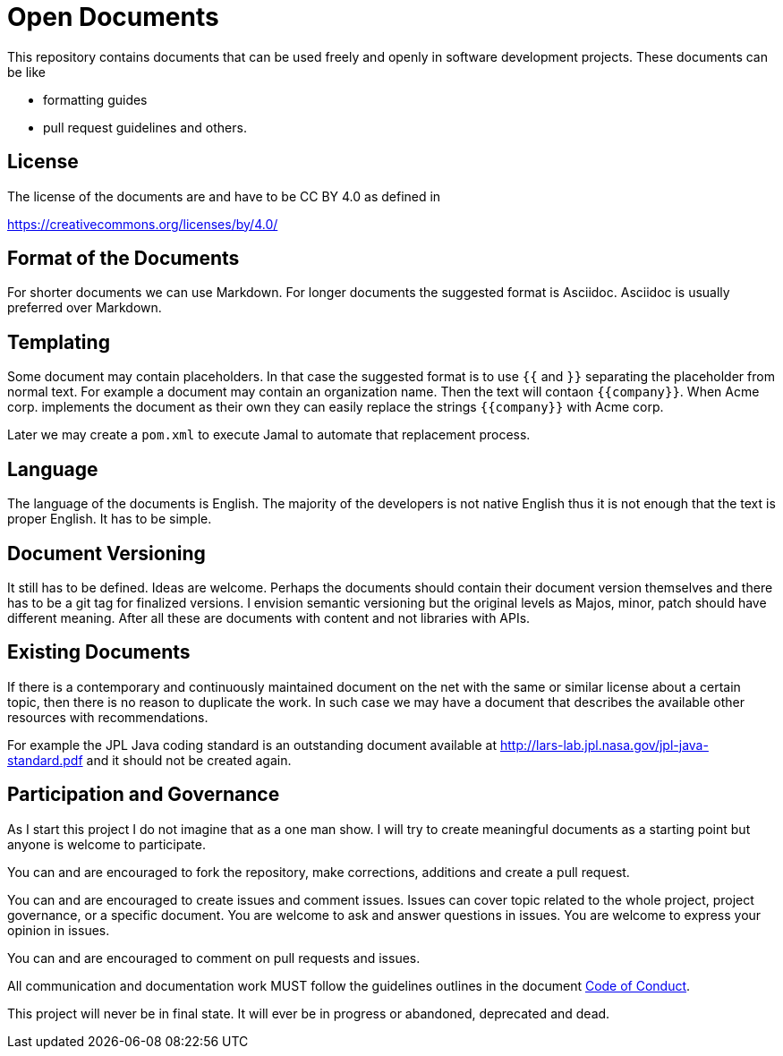 = Open Documents

This repository contains documents that can be used freely and openly in software development
projects. These documents can be like

* formatting guides
* pull request guidelines and others.

== License

The license of the documents are and have to be CC BY 4.0 as defined in

https://creativecommons.org/licenses/by/4.0/

== Format of the Documents

For shorter documents we can use Markdown. For longer documents the suggested format is Asciidoc. Asciidoc
is usually preferred over Markdown.

== Templating

Some document may contain placeholders. In that case the suggested format is to use `{{` and `}}` separating
the placeholder from normal text. For example a document may contain an organization name. Then the text
will contaon `{{company}}`. When Acme corp. implements the document as their own they can easily replace the
strings `{{company}}` with Acme corp.

Later we may create a `pom.xml` to execute Jamal to automate that replacement process.

== Language

The language of the documents is English. The majority of the developers is not native English thus it is
not enough that the text is proper English. It has to be simple.

== Document Versioning

It still has to be defined. Ideas are welcome. Perhaps the documents should contain their document version
themselves and there has to be a git tag for finalized versions. I envision semantic versioning but the original
levels as Majos, minor, patch should have different meaning. After all these are documents with content and
not libraries with APIs.

== Existing Documents

If there is a contemporary and continuously maintained document on the net with the same or similar
license about a certain topic, then there is no reason to duplicate the work. In such case we may
have a document that describes the available other resources with recommendations.

For example the JPL Java coding standard is an outstanding document available at
http://lars-lab.jpl.nasa.gov/jpl-java-standard.pdf and it should not be created again.

== Participation and Governance

As I start this project I do not imagine that as a one man show. I will try to create meaningful documents
as a starting point but anyone is welcome to participate.

You can and are encouraged to fork the repository, make corrections, additions and create a pull request.

You can and are encouraged to create issues and comment issues. Issues can cover topic related to the whole
project, project governance, or a specific document. You are welcome to ask and answer questions in issues.
You are welcome to express your opinion in issues.

You can and are encouraged to comment on pull requests and issues.

All communication and documentation work MUST follow the guidelines outlines in the document
link:CODE_OF_CONDUCT.adoc[Code of Conduct].

This project will never be in final state. It will ever be in progress or abandoned, deprecated and dead.